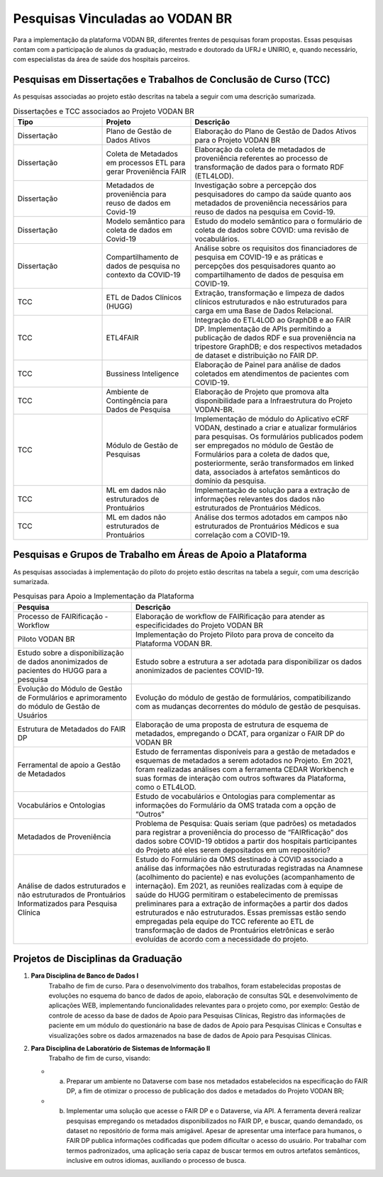 Pesquisas Vinculadas ao VODAN BR
################################

Para a implementação da plataforma VODAN BR, diferentes frentes de pesquisas foram propostas. Essas pesquisas contam com a participação de alunos da graduação, mestrado e doutorado da UFRJ e UNIRIO, e, quando necessário, com especialistas da área de saúde dos hospitais parceiros.

.. _dissertacoes_TCC:

Pesquisas em Dissertações e Trabalhos de Conclusão de Curso (TCC)
*****************************************************************

As pesquisas associadas ao projeto estão descritas na tabela a seguir com uma descrição sumarizada.

.. list-table:: Dissertações e TCC associados ao Projeto VODAN BR
   :widths: 25 25 50
   :header-rows: 1

   * - Tipo
     - Projeto
     - Descrição
   * - Dissertação
     - Plano de Gestão de Dados Ativos
     - Elaboração do Plano de Gestão de Dados Ativos para o Projeto VODAN BR
   * - Dissertação
     - Coleta de Metadados em processos ETL para gerar Proveniência FAIR
     - Elaboração da coleta de metadados de proveniência referentes ao processo de transformação de dados para o formato RDF (ETL4LOD).
   * - Dissertação
     - Metadados de proveniência para reuso de dados em Covid-19
     - Investigação sobre a percepção dos pesquisadores do campo da saúde quanto aos metadados de proveniência necessários para reuso de dados na pesquisa em Covid-19.
   * - Dissertação
     - Modelo semântico para coleta de dados em Covid-19
     - Estudo do modelo semântico para o formulário de coleta de dados sobre COVID: uma revisão de vocabulários.
   * - Dissertação
     - Compartilhamento de dados de pesquisa no contexto da COVID-19
     - Análise sobre os requisitos dos financiadores de pesquisa em COVID-19 e as práticas e percepções dos pesquisadores quanto ao compartilhamento de dados de pesquisa em COVID-19.
   * - TCC
     - ETL de Dados Clínicos (HUGG)
     - Extração, transformação e limpeza de dados clínicos estruturados e não estruturados para carga em uma Base de Dados Relacional.
   * - TCC
     - ETL4FAIR
     - Integração do ETL4LOD ao GraphDB e ao FAIR DP. Implementação de APIs permitindo a publicação de dados RDF e sua proveniência na tripestore GraphDB; e dos respectivos metadados de dataset e distribuição no FAIR DP.
   * - TCC
     - Bussiness Inteligence
     - Elaboração de Painel para análise de dados coletados em atendimentos de pacientes com COVID-19.
   * - TCC
     - Ambiente de Contingência para Dados de Pesquisa
     - Elaboração de Projeto que promova alta disponibilidade para a Infraestrutura do Projeto VODAN-BR.
   * - TCC
     - Módulo de Gestão de Pesquisas
     - Implementação de módulo do Aplicativo eCRF VODAN, destinado a criar e atualizar formulários para pesquisas. Os formulários publicados podem ser empregados no módulo de Gestão de Formulários para a coleta de dados que, posteriormente, serão transformados em linked data, associados à artefatos semânticos do domínio da pesquisa.
   * - TCC
     - ML em dados não estruturados de Prontuários
     - Implementação de solução para a extração de informações relevantes dos dados não estruturados de Prontuários Médicos.
   * - TCC
     - ML em dados não estruturados de Prontuários
     - Análise dos termos adotados em campos não estruturados de Prontuários Médicos e sua correlação com a COVID-19.

Pesquisas e Grupos de Trabalho em Áreas de Apoio a Plataforma
*************************************************************

As pesquisas associadas à implementação do piloto do projeto estão descritas na tabela a seguir, com uma descrição sumarizada.

.. list-table:: Pesquisas para Apoio a Implementação da Plataforma
   :widths: 25 50
   :header-rows: 1

   * - Pesquisa
     - Descrição
   * - Processo de FAIRificação - Workflow	
     - Elaboração de workflow de FAIRificação para atender as especificidades do Projeto VODAN BR
   * - Piloto VODAN BR	
     - Implementação do Projeto Piloto para prova de conceito da Plataforma VODAN BR.
   * - Estudo sobre a disponibilização de dados anonimizados de pacientes do HUGG para a pesquisa
     - Estudo sobre a estrutura a ser adotada para disponibilizar os dados anonimizados de pacientes COVID-19. 
   * - Evolução do Módulo de Gestão de Formulários e aprimoramento do módulo de Gestão de Usuários	
     - Evolução do módulo de gestão de formulários, compatibilizando com as mudanças decorrentes do módulo de gestão de pesquisas.
   * - Estrutura de Metadados do FAIR DP	
     - Elaboração de uma proposta de estrutura de esquema de metadados, empregando o DCAT, para organizar o FAIR DP do VODAN BR
   * - Ferramental de apoio a Gestão de Metadados	
     - Estudo de ferramentas disponíveis para a gestão de metadados e esquemas de metadados a serem adotados no Projeto. Em 2021, foram realizadas análises com a ferramenta CEDAR Workbench e suas formas de interação com outros softwares da Plataforma, como o ETL4LOD.
   * - Vocabulários e Ontologias	
     - Estudo de vocabulários e Ontologias para complementar as informações do Formulário da OMS tratada com a opção de “Outros”
   * - Metadados de Proveniência	
     - Problema de Pesquisa: Quais seriam (que padrões) os metadados para registrar a proveniência do processo de “FAIRficação” dos dados sobre COVID-19 obtidos a partir dos hospitais participantes do Projeto até eles serem depositados em um repositório?
   * - Análise de dados estruturados e não estruturados de Prontuários Informatizados para Pesquisa Clínica	
     - Estudo do Formulário da OMS destinado à COVID associado a análise das informações não estruturadas registradas na Anamnese (acolhimento do paciente) e nas evoluções (acompanhamento de internação). Em 2021, as reuniões realizadas com à equipe de saúde do HUGG permitiram o estabelecimento de premissas preliminares para a extração de informações a partir dos dados estruturados e não estruturados. Essas premissas estão sendo empregadas pela equipe do TCC referente ao ETL de transformação de dados de Prontuários eletrônicas e serão evoluídas de acordo com a necessidade do projeto.

Projetos de Disciplinas da Graduação
************************************

#. **Para Disciplina de Banco de Dados I**
	Trabalho de fim de curso. Para o desenvolvimento dos trabalhos, foram estabelecidas propostas de evoluções no esquema do banco de dados de apoio, elaboração de consultas SQL e desenvolvimento de aplicações WEB, implementando funcionalidades relevantes para o projeto como, por exemplo: Gestão de controle de acesso da base de dados de Apoio para Pesquisas Clínicas, Registro das informações de paciente em um módulo do questionário na base de dados de Apoio para Pesquisas Clínicas e Consultas e visualizações sobre os dados armazenados na base de dados de Apoio para Pesquisas Clínicas.

#. **Para Disciplina de Laboratório de Sistemas de Informação II**
  	 Trabalho de fim de curso, visando:
   * a)	Preparar um ambiente no Dataverse com base nos metadados estabelecidos na especificação do FAIR DP, a fim de otimizar o processo de publicação dos dados e metadados do Projeto VODAN BR;
   * b)	Implementar uma solução que acesse o FAIR DP e o Dataverse, via API. A ferramenta deverá realizar pesquisas empregando os metadados disponibilizados no FAIR DP, e buscar, quando demandado, os dataset no repositório de forma mais amigável. Apesar de apresentar uma interface para humanos, o FAIR DP publica informações codificadas que podem dificultar o acesso do usuário. Por trabalhar com termos padronizados, uma aplicação seria capaz de buscar termos em outros artefatos semânticos, inclusive em outros idiomas, auxiliando o processo de busca.
